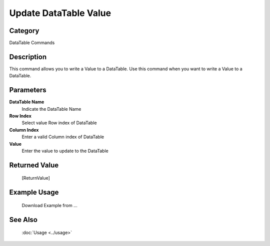 Update DataTable Value
======================

Category
--------
DataTable Commands

Description
-----------

This command allows you to write a Value to a DataTable. Use this command when you want to write a Value to a DataTable.

Parameters
----------

**DataTable Name**
	Indicate the DataTable Name

**Row Index**
	Select value Row index of DataTable

**Column Index**
	Enter a valid Column index of DataTable

**Value**
	Enter the value to update to the DataTable



Returned Value
--------------
	[ReturnValue]

Example Usage
-------------

	Download Example from ...

See Also
--------
	:doc:`Usage <../usage>`
	
